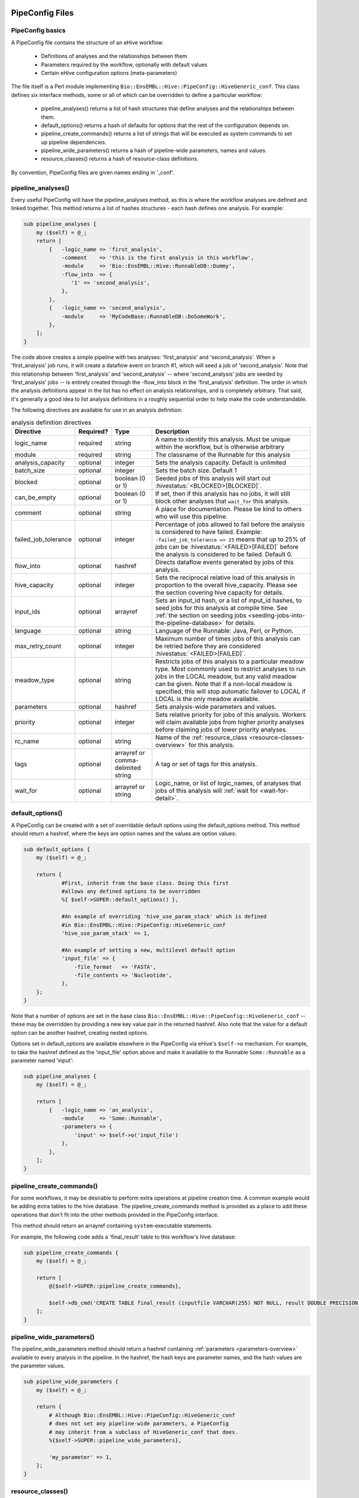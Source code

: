 .. eHive guide to creating pipelines: pipeline configuration file

================
PipeConfig Files
================

PipeConfig basics
=================

A PipeConfig file contains the structure of an eHive workflow:

   - Definitions of analyses and the relationships between them

   - Parameters required by the workflow, optionally with default values

   - Certain eHive configuration options (meta-parameters)

The file itself is a Perl module implementing
``Bio::EnsEMBL::Hive::PipeConfig::HiveGeneric_conf``. This class
defines six interface methods, some or all of which can be overridden
to define a particular workflow:

   - pipeline_analyses() returns a list of hash structures that define analyses and the relationships between them.

   - default_options() returns a hash of defaults for options that the rest of the configuration depends on.

   - pipeline_create_commands() returns a list of strings that will be executed as system commands to set up pipeline dependencies.

   - pipeline_wide_parameters() returns a hash of pipeline-wide parameters, names and values.

   - resource_classes() returns a hash of resource-class definitions.

By convention, PipeConfig files are given names ending in '_conf'.

.. _pipeline-analyses-section:

pipeline_analyses()
===================

.. index:: pipeline_analyses

Every useful PipeConfig will have the pipeline_analyses method, as
this is where the workflow analyses are defined and linked
together. This method returns a list of hashes structures - each hash
defines one analysis. For example:

.. code-block:: perl

  sub pipeline_analyses {
      my ($self) = @_;
      return [
          {   -logic_name => 'first_analysis',
              -comment    => 'this is the first analysis in this workflow',
              -module     => 'Bio::EnsEMBL::Hive::RunnableDB::Dummy',
              -flow_into  => {
                 '1' => 'second_analysis',
              },
          },
          {   -logic_name => 'second_analysis',
              -module     => 'MyCodeBase::RunnableDB::DoSomeWork',
          },
      ];
  }

The code above creates a simple pipeline with two analyses:
'first_analysis' and 'second_analysis'. When a 'first_analysis' job
runs, it will create a dataflow event on branch #1, which will seed a
job of 'second_analysis'. Note that this relationship between
'first_analysis' and 'second_analysis' -- where 'second_analysis' jobs
are seeded by 'first_analysis' jobs -- is entirely created through the
-flow_into block in the 'first_analysis' definition. The order in
which the analysis definitions appear in the list has no effect on
analysis relationships, and is completely arbitrary. That said, it's
generally a good idea to list analysis definitions in a roughly
sequential order to help make the code understandable.

The following directives are available for use in an analysis definition:

.. csv-table:: analysis definition directives
   :header: "Directive", "Required?", "Type", "Description"

   "logic_name", "required", "string", "A name to identify this analysis. Must be unique within the workflow, but is otherwise arbitrary"
   "module", "required", "string", "The classname of the Runnable for this analysis"
   "analysis_capacity", "optional", "integer", "Sets the analysis capacity. Default is unlimited"
   "batch_size", "optional", "integer", "Sets the batch size. Default 1"
   "blocked", "optional", "boolean (0 or 1)", "Seeded jobs of this analysis will start out :hivestatus:`<BLOCKED>[BLOCKED]`."
   can_be_empty, "optional", "boolean (0 or 1)", "If set, then if this analysis has no jobs, it will still block other analyses that ``wait_for`` this analysis."
   "comment", "optional", "string", "A place for documentation. Please be kind to others who will use this pipeline."
   "failed_job_tolerance", "optional", "integer", "Percentage of jobs allowed to fail before the analysis is considered to have failed. Example: ``-failed_job_tolerance => 25`` means that up to 25% of jobs can be :hivestatus:`<FAILED>[FAILED]` before the analysis is considered to be failed. Default 0."
   "flow_into", "optional", "hashref", "Directs dataflow events generated by jobs of this analysis."
   "hive_capacity", "optional", "integer", "Sets the reciprocal relative load of this analysis in proportion to the overall hive_capacity. Please see the section covering hive capacity for details."
   "input_ids", "optional", "arrayref", "Sets an input_id hash, or a list of input_id hashes, to seed jobs for this analysis at compile time. See :ref:`the section on seeding jobs <seeding-jobs-into-the-pipeline-database>` for details."
   "language", "optional", "string", "Language of the Runnable: Java, Perl, or Python."
   "max_retry_count", "optional", "integer", "Maximum number of times jobs of this analysis can be retried before they are considered :hivestatus:`<FAILED>[FAILED]`."
   "meadow_type", "optional", "string", "Restricts jobs of this analysis to a particular meadow type. Most commonly used to restrict analyses to run jobs in the LOCAL meadow, but any valid meadow can be given. Note that if a non-local meadow is specified, this will stop automatic failover to LOCAL if LOCAL is the only meadow available."
   "parameters", "optional", "hashref", "Sets analysis-wide parameters and values."
   "priority", "optional", "integer", "Sets relative priority for jobs of this analysis. Workers will claim available jobs from higher priority analyses before claiming jobs of lower priority analyses."
   "rc_name", "optional", "string", "Name of the :ref:`resource_class <resource-classes-overview>` for this analysis."
   "tags", "optional", "arrayref or comma-delimited string", "A tag or set of tags for this analysis."
   "wait_for", "optional", "arrayref or string", "Logic_name, or list of logic_names, of analyses that jobs of this analysis will :ref:`wait for <wait-for-detail>`."

default_options()
=================

A PipeConfig can be created with a set of overridable default options
using the default_options method. This method should return a hashref,
where the keys are option names and the values are option values:

.. code-block:: perl

   sub default_options {
       my ($self) = @_;

       return {
               #First, inherit from the base class. Doing this first
               #allows any defined options to be overridden
               %{ $self->SUPER::default_options() },

               #An example of overriding 'hive_use_param_stack' which is defined
               #in Bio::EnsEMBL::Hive::PipeConfig::HiveGeneric_conf
               'hive_use_param_stack' => 1,

               #An example of setting a new, multilevel default option
               'input_file' => {
                   -file_format   => 'FASTA',
                   -file_contents => 'Nucleotide',
               },
       };
   }

Note that a number of options are set in the base class
``Bio::EnsEMBL::Hive::PipeConfig::HiveGeneric_conf`` -- these may be
overridden by providing a new key value pair in the returned
hashref. Also note that the value for a default option can be another
hashref, creating nested options.

Options set in default_options are available elsewhere in the
PipeConfig via eHive's ``$self->o`` mechanism. For example, to take
the hashref defined as the 'input_file' option above and make it
available to the Runnable ``Some::Runnable`` as a parameter named
'input':

.. code-block:: perl

   sub pipeline_analyses {
       my ($self) = @_;

       return [
           {   -logic_name => 'an_analysis',
               -module     => 'Some::Runnable',
               -parameters => {
                   'input' => $self->o('input_file')
               },
           },
       ];
   }


pipeline_create_commands()
==========================

For some workflows, it may be desirable to perform extra operations at
pipeline creation time. A common example would be adding extra tables
to the hive database. The pipeline_create_commands method is provided
as a place to add these operations that don't fit into the other
methods provided in the PipeConfig interface.

This method should return an arrayref containing ``system``-executable
statements.

For example, the following code adds a 'final_result' table to this
workflow's hive database:

.. code-block:: perl

   sub pipeline_create_commands {
       my ($self) = @_;

       return [
           @{$self->SUPER::pipeline_create_commands},

           $self->db_cmd('CREATE TABLE final_result (inputfile VARCHAR(255) NOT NULL, result DOUBLE PRECISION NOT NULL, PRIMARY KEY (inputfile))'),
       ];
   }


pipeline_wide_parameters()
==========================

The pipeline_wide_parameters method should return a hashref containing
:ref:`parameters <parameters-overview>` available to every analysis in the pipeline. In the
hashref, the hash keys are parameter names, and the hash values are
the parameter values.

.. code-block:: perl

   sub pipeline_wide_parameters {
       my ($self) = @_;

       return {
           # Although Bio::EnsEMBL::Hive::PipeConfig::HiveGeneric_conf
           # does not set any pipeline-wide parameters, a PipeConfig
           # may inherit from a subclass of HiveGeneric_conf that does.
           %{$self->SUPER::pipeline_wide_parameters},

           'my_parameter' => 1,
       };
   }

.. _resource-classes-method:

resource_classes()
==================

Resource classes for a workflow are defined in a PipeConfig's resource_classes method. This method should return a hashref of :ref:`resource class definitions <resource-classes-overview>`.

.. code-block:: perl

   sub resource_classes {
       my ($self) = @_;

       return {
           %{$self->SUPER::resource_classes},
           'high_memory' => { 'LSF' => '-C0 -M16000 -R"rusage[mem=16000]"' },
       };
   }

===============
Dataflow syntax
===============

* At the highest level, the ``-flow_into`` is either a hash
  associating branch tags to targets, or a target directly, in
  which case the branch tag is assumed to be ``1``.
* Branch tags are branch numbers (integers, the same as you would use in
  a Runnable when calling ``dataflow_output_id``) that may be grouped into
  semaphores by adding an arrow and a letter code that identifies the group.
* Essentially, targets are most of the time (local) analysis names, but can
  also be remote analysis names, or accumulator URLs (local or remote).
* Dataflows to these targets can be further controlled in two manners:

  * They can be made conditional using a ``WHEN`` group and a condition. A
    ``WHEN`` group can have as many conditions as you wish, which can
    overlap, and an optional ``ELSE`` clause that acts as a *catch-all*
    (i.e. is activated when no conditions are met).
  * The hash of parameters passed to ``dataflow_output_id`` can be
    transformed before reaching the target with a *template*, which defines
    a new hash of parameters that will be evaluated using eHive's parameter
    substitution mechanism.

Here is a pseudo-BNF definition of the syntax used to model dataflows in
PipeConfig files.

.. code-block:: abnf

  flow-into              = <dataflow-hash> | <target-group>

  dataflow-hash          = "{" <branch-tag> "=>" <target-group> "," * "}"

  branch-tag             = <integer>
                         | <letter> "->" <integer>
                         | <integer> "->" <letter>

  target-group           = <conditional-flow>
                         | <target-names>
                         | <targets-with-template>

  conditional-flow       = "WHEN(" <condition-clause> * <else-clause> ")"

  condition-clause       = <condition> "=>" (<target-names> | <targets-with-template>) ","

  else-clause            = "ELSE" "=>" (<target-names> | <targets-with-template>)

  target-names           = "[" <target-name> * "]"

  targets-with-template  = "{" <target-name> "=>" (<template> | "[" <template> "," * "]" ) "}"

  template               = "undef"
                         | "{" <param-name> "=> "<param-value> "," * "}"

  target-name            = <analysis-name>
                         | <accumulator-url>
                         | <remote-analysis-url>

